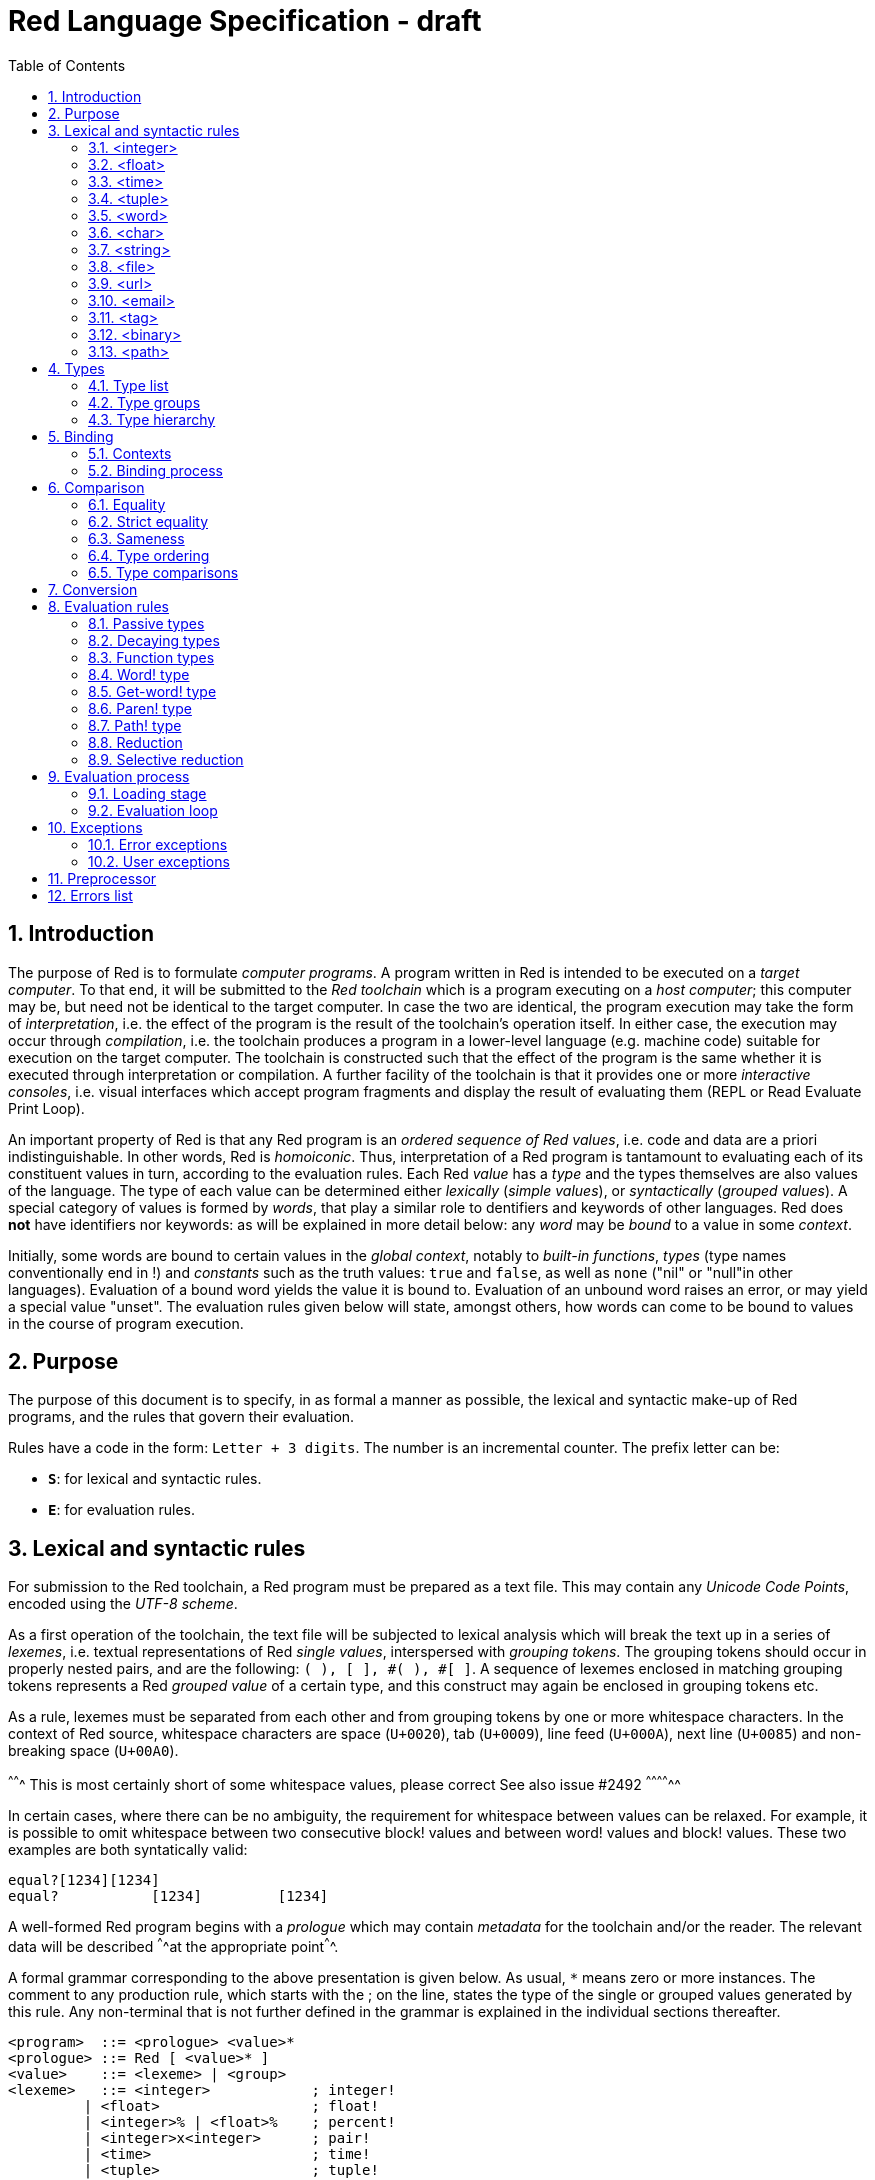 = Red Language Specification - draft
:imagesdir: /images
:toc:
:numbered:

== Introduction

The purpose of Red is to formulate _computer programs_.
A program written in Red is intended to be executed on a _target computer_.
To that end, it will be submitted to the _Red toolchain_ which is a program
executing on a _host computer_; this computer may be, but need not be
identical to the target computer. In case the two are identical,
the program execution may take the form of _interpretation_, i.e. the effect
of the program is the result of the toolchain's operation itself.
In either case, the execution may occur through _compilation_, i.e. the toolchain
produces a program in a lower-level language (e.g. machine code) suitable
for execution on the target computer. The toolchain is constructed such that
the effect of the program is the same whether it is executed through
interpretation or compilation. A further facility of the toolchain is
that it provides one or more _interactive consoles_, i.e. visual interfaces
which accept program fragments and display the result of evaluating them
(REPL or Read Evaluate Print Loop).

An important property of Red is that any Red program is an _ordered sequence
of Red values_, i.e. code and data are a priori indistinguishable.
In other words, Red is _homoiconic_. Thus, interpretation of a Red program
is tantamount to evaluating each of its constituent values in turn,
according to the evaluation rules. Each Red _value_ has a _type_ and the types
themselves are also values of the language. The type of each value can be
determined either _lexically_ (_simple values_), or _syntactically_ (_grouped
values_). A special category of values is formed by _words_, that play
a similar role to dentifiers and keywords of other languages.
Red does *not* have identifiers nor keywords: as will be explained in more
detail below: any _word_ may be _bound_ to a value in some _context_.

Initially, some words are bound to certain values in the _global context_,
notably to _built-in functions_, _types_ (type names conventionally end in !)
and _constants_ such as the truth values: `true` and `false`, as well as `none`
("nil" or "null"in other languages). Evaluation of a bound word yields the value
it is bound to. Evaluation of an unbound word raises an error, or may yield
a special value "unset".
The evaluation rules given below will state, amongst others, how words can come
to be bound to values in the course of program execution.

== Purpose

The purpose of this document is to specify, in as formal a manner as possible,
the lexical and syntactic make-up of Red programs, and the rules that govern their
evaluation.

Rules have a code in the form: `Letter + 3 digits`. The number is an incremental counter. The prefix letter can be:

* **`S`**: for lexical and syntactic rules.
* **`E`**: for evaluation rules.

== Lexical  and syntactic rules

For submission to the Red toolchain, a Red program must be prepared as a text file.
This may contain any _Unicode Code Points_, encoded using the _UTF-8 scheme_. 

As a first operation of the toolchain, the text file will be subjected to lexical analysis
which will break the text up in a series of _lexemes_, i.e. textual representations of Red
_single values_, interspersed with _grouping tokens_. The grouping tokens should occur in
properly nested pairs, and are the following: `( ), [ ], #( ), #[ ]`. A sequence of lexemes
enclosed in matching grouping tokens represents a Red _grouped value_ of a certain type,
and this construct may again be enclosed in grouping tokens etc. 

As a rule, lexemes must be separated from each other and from grouping tokens by
one or more whitespace characters. In the context of Red source, whitespace characters are
space (`U+0020`), tab (`U+0009`), line feed (`U+000A`), next line (`U+0085`) and non-breaking space (`U+00A0`).

^^^^^^^ This is most certainly short of some whitespace values, please correct See also issue #2492 ^^^^^^^^^^^^^^ 

In certain cases, where there can be no ambiguity, the requirement for whitespace between values
can be relaxed. For example, it is possible to omit whitespace between two consecutive block!
values and between word! values and block! values. These two examples are both syntatically valid:

     equal?[1234][1234]
     equal?           [1234]         [1234]

A well-formed Red program begins with a _prologue_ which may contain _metadata_ for the toolchain
and/or the reader. The relevant data will be described ^^^^at the appropriate point^^^^.

A formal grammar corresponding to the above presentation is given below. As usual,
`*` means zero or more instances. The comment to any production rule, which starts with the ; on the line,
states the type of the single or grouped values generated by this rule. Any non-terminal that is not
further defined in the grammar is explained in the individual sections thereafter.

    <program>  ::= <prologue> <value>*
    <prologue> ::= Red [ <value>* ]
    <value>    ::= <lexeme> | <group>
    <lexeme>   ::= <integer>            ; integer!
             | <float>                  ; float!
             | <integer>% | <float>%    ; percent!
             | <integer>x<integer>      ; pair!
             | <time>                   ; time!
             | <tuple>                  ; tuple!
             | <word>                   ; word!
             | '<word>                  ; lit-word!
             | <word>:                  ; set-word!
             | :<word>                  ; get-word!
             | /<word>                  ; refinement!
             | #<word>                  ; issue!
             | <char>                   ; char!
             | <string>                 ; string!
             | <file>                   ; file!
             | <url>                    ; url!
             | <email>                  ; email!
             | <tag>                    ; tag!
             | <binary>                 ; binary!
             | <path>                   ; path!
             | '<path>                  ; lit-path!
             | <path>:                  ; set-path!
             | :<path>                  ; get-path!
    <group>    ::= <paren>
             | <block>
             | <map>
             | <constructor>
    <paren> ::=    ( <value>* )         ; paren!
    <block> ::=    [ <value>* ]         ; block!
    <map> ::=      #( <value>* )        ; map! even number of values only
    <constructor> ::= #[ <value>* ]     ; reserved for general typed value constructor
                   			



=== <integer>

An `integer!` value is written as a signed integer number from `-2^31^` to `2^31^-1`
in decimal notation. Leading zeroes are allowed, as well as `'` signs for separation, e.g. `1'000`.
^^^^^^^Hexadecimal notation, eg FFh, is omitted as this is under discussion^^^^^^

=== <float>

A `float!` value is written as a signed floating point number in the range of the IEEE 754 binary64 format,
in decimal notation, possibly without decimal point. Leading zeroes are allowed, as well as `'` signs for separation.
No zero is needed before the decimal point when the absolute value is smaller than `1.0`).
The number may be followed by a signed integer exponent on base 10, after `E` or `e`, e.g. `1E9` for `1'000'000'000.0`.
 
=== <time>

....
    <time> ::= <hmsd> | +<hmsd> | -<hmsd>
    <hmsd> ::= <hours>:<minutes> | <hours>:<minutes>:<seconds> | <hours>:<minutes>:<seconds>.<decimals> |
               <minutes>:<seconds>.<decimals>
....

where `<hours> <minutes> <seconds>` and `<decimals>` may each be any positive `<integer>`
(leading zeroes are allowed, carry is performed as appropriate when the numbers are outside
the normal range `0..23` for hours, `0..59` for minutes and seconds).

=== <tuple>

A `tuple!` value is written as 3 to 12 `<integer>` values in the range `0..255` separated by dots `.`

E.g.: `192.168.1.2`, `255.255.128` 

=== <word>

A `word!` value is written as one or more characters from the entire Unicode range excluding control characters
(notably Unicode sets C0, C1), whitespace characters and the following set: `/ \ ^ , [ ] ( ) { } " # % $ @ : ;`.
A `word!` value does not begin with `0-9` or `'`.

=== <char>

....
    <char> :: = #"<single-character>"
    <single-character> ::= <viewable-character> | <escaped-character> | <hexadecimal-codepoint>
....

A `char!` value must be a valid single Unicode code point, i.e. an integer in the range 0 to 10FFFFF (hexadecimal notation). 

A `<viewable character>` is, in most cases, is simply a displayable character. For example, `e`, `é`, `€` or `😀`. When a displayable character requires two or more graphemes to display a character, each grapheme requires a separate Red character. For example, when `é` is encoded in its two character decomposed form `e` (`U+0065`) followed by the combining `´` (`U+0301`) they cannot be combined into a single `char!` value.

....
    <escaped-character> :: =  ^(null) | ^@ | ^(back) | ^(tab) | ^- | ^(line) | ^/ | ^(page) |
                          ^(esc) | ^" | ^^ |  ^(del) | ^~ | ^A | ^B | ... | ^Z | ^[ | ^\ | ^] | ^_
....

The correspondence between the escaped characters and Unicode code points is given in the table below.


     Named Form   Short Form    Character           Codepoint
     #"^(null)    #"^@"         null                U+0000
     #"^(back)"   #"^H"         backspace           U+0008
     #"^(tab)"    #"^I" #"^-"   horizontal tab      U+0009
     #"^(line)"   #"^J" #"^/"   line feed           U+000A
     #"^(page)"   #"^L"         form feed           U+000C 
     #"^(esc)"    #"^["         escape              U+001B
     #"^(del)"    #"^~"         delete              U+007F
     #"^""                      " - double quote    U+0022
     #"^^"                      ^ - caret           U+005E
     #"^A" - #"^Z"              control characters  U+0001 - U+001A
     #"^[" #"^\" #"^]"          control characters  U+001B - U+001D
     #"^_"                      control character   U+001F
    
Note that code point `U+001E` cannot be represented by `#"^^"` as expected, since that is already taken for caret.
Note also that `^` will be ignored in front of any single character with which it does not form an escaped character
as defined above. Thus e.g. `^3` yields the same as `3`
     
....
    <hexadecimal-codepoint> :: = ^(<hex>) | ^(<hex><hex>) | ^(<hex><hex><hex>) | ^(<hex><hex><hex><hex>)  
....

where `<hex>` is two hexadecimal digits `0-9 A-F a-f`, thus `00` - `FF`

=== <string>

....
     <string> ::= "<single-character>*" | {<single-character>*}
....

When the `<string>` is delimited by `" "` it must not contain unescaped _new-line characters_
`U+000A`, `U+0085`, `U+2028` and `U+2029`. When the `<string>` is delimited by `{ }` it may contain
unescaped new-line characters and any `"` as well as nested `{ }` pairs, but any unpaired `}`
character that is part of the `<string`> must be escaped by preceding it with `^`. Within a `<string>`,
the same remark holds for `^` as noted above for a `<char>`. 

=== <file>

=== <url>

=== <email>

=== <tag>

=== <binary>

=== <path>

== Types

=== Type list

*TBD: Provide a table with all the datatypes and a brief description of their purpose.*

=== Type groups

=== Type hierarchy


== Binding

=== Contexts

=== Binding process


== Comparison

=== Equality

=== Strict equality

=== Sameness

=== Type ordering

=== Type comparisons


== Conversion


== Evaluation rules

`a -> b` will be used to signify evaluation relation, from value or type `a` to value or type `b`.

=== Passive types

**`E100`**:: For all values of type in `passive!` typeset: `value -> value`. This is called the **identity rule**.

=== Decaying types

**`E101`**:: `lit-word! -> word!`. Evaluating a `'word` value results in its `word` counterpart.

**`E102`**:: `lit-path! -> path!`. Evaluating a `'v0/v1/.../vn` value results in its `v0/v1/.../vn` counterpart.


=== Function types

==== Action! type

==== Native! type

==== Op! type

==== Function! type

==== Routine! type

==== Options and optional arguments


=== Word! type

=== Get-word! type

=== Paren! type

=== Path! type

=== Reduction

=== Selective reduction


== Evaluation process

=== Loading stage

=== Evaluation loop


== Exceptions

=== Error exceptions

==== Creation

==== Propagation

==== Interception

=== User exceptions

==== Creation

==== Propagation

==== Interception

== Preprocessor


== Errors list
